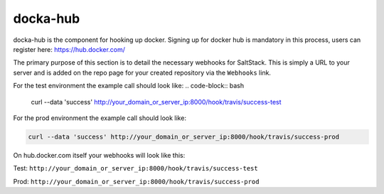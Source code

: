 docka-hub
=========

docka-hub is the component for hooking up docker. Signing up for docker hub is
mandatory in this process, users can register here: https://hub.docker.com/ 

The primary purpose of this section is to detail the necessary webhooks for
SaltStack. This is simply a URL to your server and is added on the repo
page for your created repository via the ``Webhooks`` link.

For the test environment the example call should look like:
.. code-block:: bash

  curl --data 'success' http://your_domain_or_server_ip:8000/hook/travis/success-test

For the prod environment the example call should look like:

.. code-block:: bash

  curl --data 'success' http://your_domain_or_server_ip:8000/hook/travis/success-prod

On hub.docker.com itself your webhooks will look like this:

Test: ``http://your_domain_or_server_ip:8000/hook/travis/success-test``

Prod: ``http://your_domain_or_server_ip:8000/hook/travis/success-prod``


